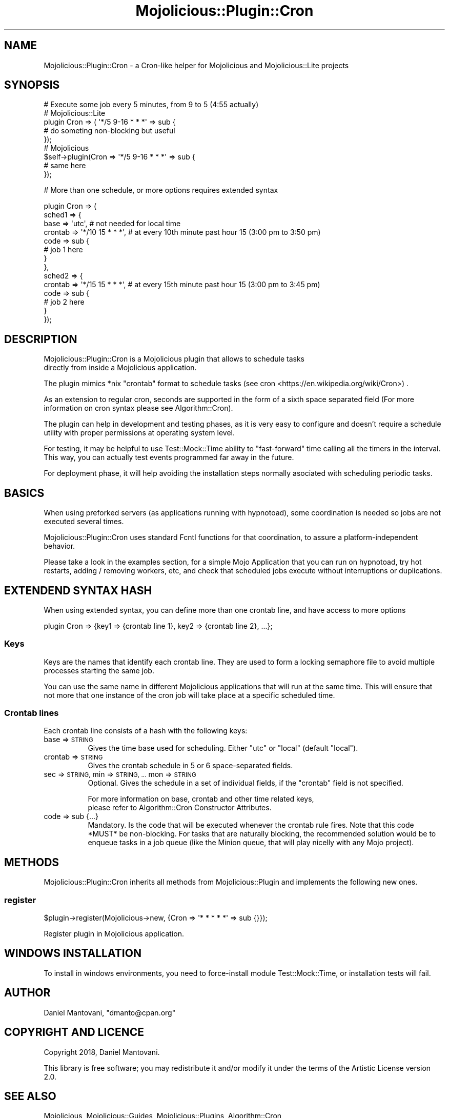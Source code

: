 .\" Automatically generated by Pod::Man 4.14 (Pod::Simple 3.40)
.\"
.\" Standard preamble:
.\" ========================================================================
.de Sp \" Vertical space (when we can't use .PP)
.if t .sp .5v
.if n .sp
..
.de Vb \" Begin verbatim text
.ft CW
.nf
.ne \\$1
..
.de Ve \" End verbatim text
.ft R
.fi
..
.\" Set up some character translations and predefined strings.  \*(-- will
.\" give an unbreakable dash, \*(PI will give pi, \*(L" will give a left
.\" double quote, and \*(R" will give a right double quote.  \*(C+ will
.\" give a nicer C++.  Capital omega is used to do unbreakable dashes and
.\" therefore won't be available.  \*(C` and \*(C' expand to `' in nroff,
.\" nothing in troff, for use with C<>.
.tr \(*W-
.ds C+ C\v'-.1v'\h'-1p'\s-2+\h'-1p'+\s0\v'.1v'\h'-1p'
.ie n \{\
.    ds -- \(*W-
.    ds PI pi
.    if (\n(.H=4u)&(1m=24u) .ds -- \(*W\h'-12u'\(*W\h'-12u'-\" diablo 10 pitch
.    if (\n(.H=4u)&(1m=20u) .ds -- \(*W\h'-12u'\(*W\h'-8u'-\"  diablo 12 pitch
.    ds L" ""
.    ds R" ""
.    ds C` ""
.    ds C' ""
'br\}
.el\{\
.    ds -- \|\(em\|
.    ds PI \(*p
.    ds L" ``
.    ds R" ''
.    ds C`
.    ds C'
'br\}
.\"
.\" Escape single quotes in literal strings from groff's Unicode transform.
.ie \n(.g .ds Aq \(aq
.el       .ds Aq '
.\"
.\" If the F register is >0, we'll generate index entries on stderr for
.\" titles (.TH), headers (.SH), subsections (.SS), items (.Ip), and index
.\" entries marked with X<> in POD.  Of course, you'll have to process the
.\" output yourself in some meaningful fashion.
.\"
.\" Avoid warning from groff about undefined register 'F'.
.de IX
..
.nr rF 0
.if \n(.g .if rF .nr rF 1
.if (\n(rF:(\n(.g==0)) \{\
.    if \nF \{\
.        de IX
.        tm Index:\\$1\t\\n%\t"\\$2"
..
.        if !\nF==2 \{\
.            nr % 0
.            nr F 2
.        \}
.    \}
.\}
.rr rF
.\"
.\" Accent mark definitions (@(#)ms.acc 1.5 88/02/08 SMI; from UCB 4.2).
.\" Fear.  Run.  Save yourself.  No user-serviceable parts.
.    \" fudge factors for nroff and troff
.if n \{\
.    ds #H 0
.    ds #V .8m
.    ds #F .3m
.    ds #[ \f1
.    ds #] \fP
.\}
.if t \{\
.    ds #H ((1u-(\\\\n(.fu%2u))*.13m)
.    ds #V .6m
.    ds #F 0
.    ds #[ \&
.    ds #] \&
.\}
.    \" simple accents for nroff and troff
.if n \{\
.    ds ' \&
.    ds ` \&
.    ds ^ \&
.    ds , \&
.    ds ~ ~
.    ds /
.\}
.if t \{\
.    ds ' \\k:\h'-(\\n(.wu*8/10-\*(#H)'\'\h"|\\n:u"
.    ds ` \\k:\h'-(\\n(.wu*8/10-\*(#H)'\`\h'|\\n:u'
.    ds ^ \\k:\h'-(\\n(.wu*10/11-\*(#H)'^\h'|\\n:u'
.    ds , \\k:\h'-(\\n(.wu*8/10)',\h'|\\n:u'
.    ds ~ \\k:\h'-(\\n(.wu-\*(#H-.1m)'~\h'|\\n:u'
.    ds / \\k:\h'-(\\n(.wu*8/10-\*(#H)'\z\(sl\h'|\\n:u'
.\}
.    \" troff and (daisy-wheel) nroff accents
.ds : \\k:\h'-(\\n(.wu*8/10-\*(#H+.1m+\*(#F)'\v'-\*(#V'\z.\h'.2m+\*(#F'.\h'|\\n:u'\v'\*(#V'
.ds 8 \h'\*(#H'\(*b\h'-\*(#H'
.ds o \\k:\h'-(\\n(.wu+\w'\(de'u-\*(#H)/2u'\v'-.3n'\*(#[\z\(de\v'.3n'\h'|\\n:u'\*(#]
.ds d- \h'\*(#H'\(pd\h'-\w'~'u'\v'-.25m'\f2\(hy\fP\v'.25m'\h'-\*(#H'
.ds D- D\\k:\h'-\w'D'u'\v'-.11m'\z\(hy\v'.11m'\h'|\\n:u'
.ds th \*(#[\v'.3m'\s+1I\s-1\v'-.3m'\h'-(\w'I'u*2/3)'\s-1o\s+1\*(#]
.ds Th \*(#[\s+2I\s-2\h'-\w'I'u*3/5'\v'-.3m'o\v'.3m'\*(#]
.ds ae a\h'-(\w'a'u*4/10)'e
.ds Ae A\h'-(\w'A'u*4/10)'E
.    \" corrections for vroff
.if v .ds ~ \\k:\h'-(\\n(.wu*9/10-\*(#H)'\s-2\u~\d\s+2\h'|\\n:u'
.if v .ds ^ \\k:\h'-(\\n(.wu*10/11-\*(#H)'\v'-.4m'^\v'.4m'\h'|\\n:u'
.    \" for low resolution devices (crt and lpr)
.if \n(.H>23 .if \n(.V>19 \
\{\
.    ds : e
.    ds 8 ss
.    ds o a
.    ds d- d\h'-1'\(ga
.    ds D- D\h'-1'\(hy
.    ds th \o'bp'
.    ds Th \o'LP'
.    ds ae ae
.    ds Ae AE
.\}
.rm #[ #] #H #V #F C
.\" ========================================================================
.\"
.IX Title "Mojolicious::Plugin::Cron 3"
.TH Mojolicious::Plugin::Cron 3 "2020-07-21" "perl v5.32.0" "User Contributed Perl Documentation"
.\" For nroff, turn off justification.  Always turn off hyphenation; it makes
.\" way too many mistakes in technical documents.
.if n .ad l
.nh
.SH "NAME"
Mojolicious::Plugin::Cron \- a Cron\-like helper for Mojolicious and Mojolicious::Lite projects
.SH "SYNOPSIS"
.IX Header "SYNOPSIS"
.Vb 1
\&  # Execute some job every 5 minutes, from 9 to 5 (4:55 actually)
\&
\&  # Mojolicious::Lite
\&
\&  plugin Cron => ( \*(Aq*/5 9\-16 * * *\*(Aq => sub {
\&      # do someting non\-blocking but useful
\&  });
\&
\&  # Mojolicious
\&
\&  $self\->plugin(Cron => \*(Aq*/5 9\-16 * * *\*(Aq => sub {
\&      # same here
\&  });
.Ve
.PP
# More than one schedule, or more options requires extended syntax
.PP
.Vb 10
\&  plugin Cron => (
\&  sched1 => {
\&    base    => \*(Aqutc\*(Aq, # not needed for local time
\&    crontab => \*(Aq*/10 15 * * *\*(Aq, # at every 10th minute past hour 15 (3:00 pm to 3:50 pm)
\&    code    => sub {
\&      # job 1 here
\&    }
\&  },
\&  sched2 => {
\&    crontab => \*(Aq*/15 15 * * *\*(Aq, # at every 15th minute past hour 15 (3:00 pm to 3:45 pm)
\&    code    => sub {
\&      # job 2 here
\&    }
\&  });
.Ve
.SH "DESCRIPTION"
.IX Header "DESCRIPTION"
Mojolicious::Plugin::Cron is a Mojolicious plugin that allows to schedule tasks
 directly from inside a Mojolicious application.
.PP
The plugin mimics *nix \*(L"crontab\*(R" format to schedule tasks (see cron <https://en.wikipedia.org/wiki/Cron>) .
.PP
As an extension to regular cron, seconds are supported in the form of a sixth space
separated field (For more information on cron syntax please see Algorithm::Cron).
.PP
The plugin can help in development and testing phases, as it is very easy to configure and
doesn't require a schedule utility with proper permissions at operating system level.
.PP
For testing, it may be helpful to use Test::Mock::Time ability to \*(L"fast-forward\*(R"
time calling all the timers in the interval. This way, you can actually test events programmed
far away in the future.
.PP
For deployment phase, it will help avoiding the installation steps normally asociated with
scheduling periodic tasks.
.SH "BASICS"
.IX Header "BASICS"
When using preforked servers (as applications running with hypnotoad), some coordination
is needed so jobs are not executed several times.
.PP
Mojolicious::Plugin::Cron uses standard Fcntl functions for that coordination, to assure
a platform-independent behavior.
.PP
Please take a look in the examples section, for a simple Mojo Application that you can
run on hypnotoad, try hot restarts, adding / removing workers, etc, and
check that scheduled jobs execute without interruptions or duplications.
.SH "EXTENDEND SYNTAX HASH"
.IX Header "EXTENDEND SYNTAX HASH"
When using extended syntax, you can define more than one crontab line, and have access
to more options
.PP
.Vb 1
\&  plugin Cron => {key1 => {crontab line 1}, key2 => {crontab line 2}, ...};
.Ve
.SS "Keys"
.IX Subsection "Keys"
Keys are the names that identify each crontab line. They are used to form a locking 
semaphore file to avoid multiple processes starting the same job.
.PP
You can use the same name in different Mojolicious applications that will run
at the same time. This will ensure that not more that one instance of the cron job
will take place at a specific scheduled time.
.SS "Crontab lines"
.IX Subsection "Crontab lines"
Each crontab line consists of a hash with the following keys:
.IP "base => \s-1STRING\s0" 8
.IX Item "base => STRING"
Gives the time base used for scheduling. Either \f(CW\*(C`utc\*(C'\fR or \f(CW\*(C`local\*(C'\fR (default \f(CW\*(C`local\*(C'\fR).
.IP "crontab => \s-1STRING\s0" 8
.IX Item "crontab => STRING"
Gives the crontab schedule in 5 or 6 space-separated fields.
.IP "sec => \s-1STRING,\s0 min => \s-1STRING, ...\s0 mon => \s-1STRING\s0" 8
.IX Item "sec => STRING, min => STRING, ... mon => STRING"
Optional. Gives the schedule in a set of individual fields, if the \f(CW\*(C`crontab\*(C'\fR
field is not specified.
.Sp
For more information on base, crontab and other time related keys,
 please refer to Algorithm::Cron Constructor Attributes.
.IP "code => sub {...}" 8
.IX Item "code => sub {...}"
Mandatory. Is the code that will be executed whenever the crontab rule fires.
Note that this code *MUST* be non-blocking. For tasks that are naturally
blocking, the recommended solution would be to enqueue tasks in a job 
queue (like the Minion queue, that will play nicelly with any Mojo project).
.SH "METHODS"
.IX Header "METHODS"
Mojolicious::Plugin::Cron inherits all methods from
Mojolicious::Plugin and implements the following new ones.
.SS "register"
.IX Subsection "register"
.Vb 1
\&  $plugin\->register(Mojolicious\->new, {Cron => \*(Aq* * * * *\*(Aq => sub {}});
.Ve
.PP
Register plugin in Mojolicious application.
.SH "WINDOWS INSTALLATION"
.IX Header "WINDOWS INSTALLATION"
To install in windows environments, you need to force-install module
Test::Mock::Time, or installation tests will fail.
.SH "AUTHOR"
.IX Header "AUTHOR"
Daniel Mantovani, \f(CW\*(C`dmanto@cpan.org\*(C'\fR
.SH "COPYRIGHT AND LICENCE"
.IX Header "COPYRIGHT AND LICENCE"
Copyright 2018, Daniel Mantovani.
.PP
This library is free software; you may redistribute it and/or modify it under
the terms of the Artistic License version 2.0.
.SH "SEE ALSO"
.IX Header "SEE ALSO"
Mojolicious, Mojolicious::Guides, Mojolicious::Plugins, Algorithm::Cron
